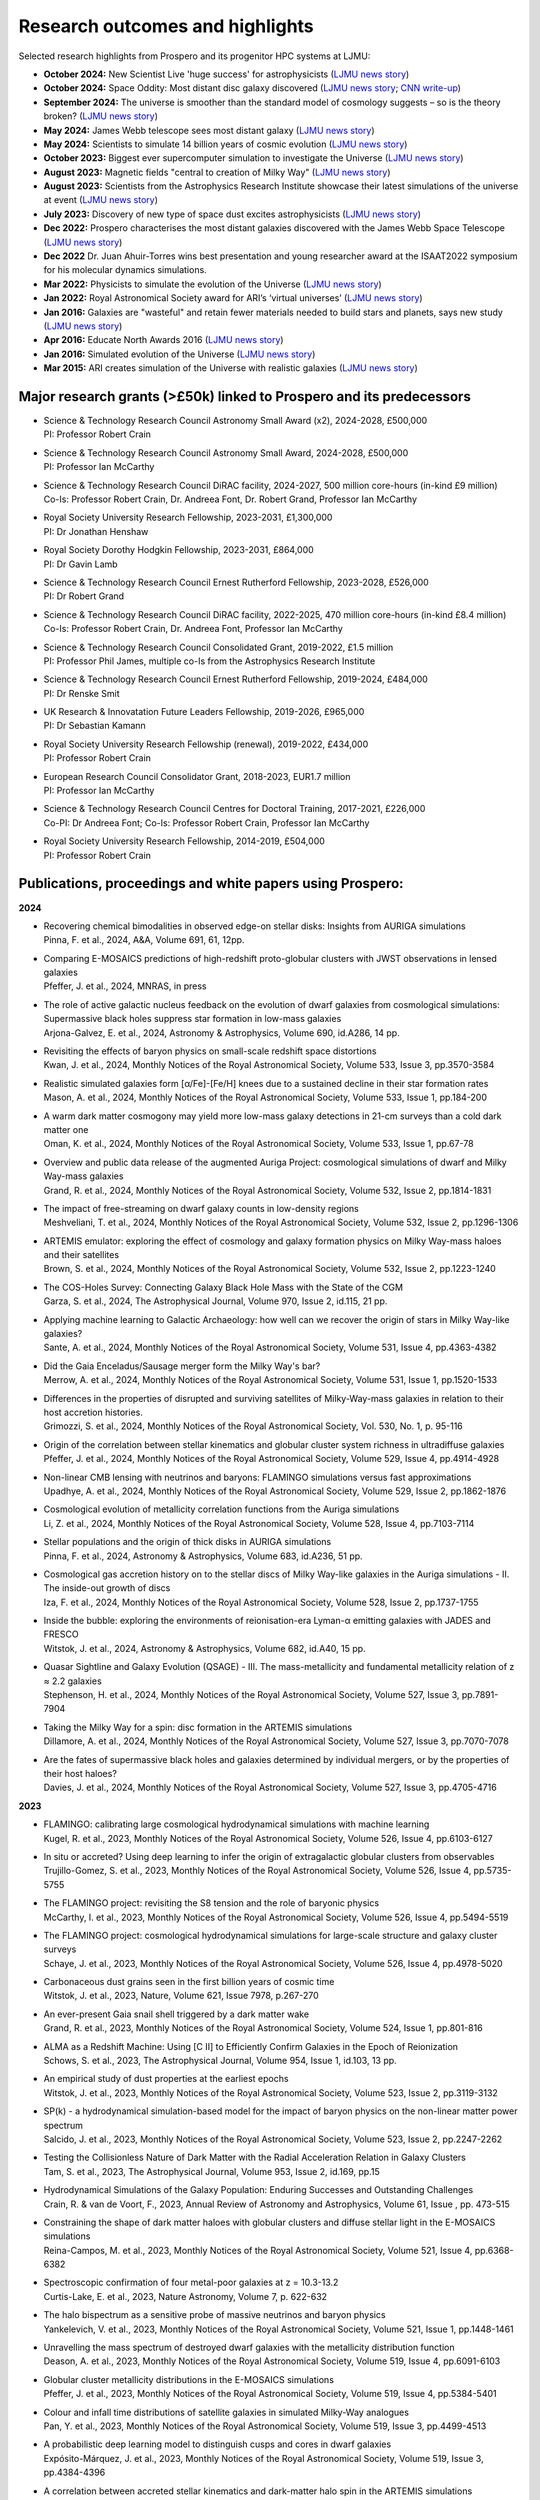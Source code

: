 Research outcomes and highlights
====

Selected research highlights from Prospero and its progenitor HPC systems at LJMU: 

* **October 2024:** New Scientist Live 'huge success' for astrophysicists (`LJMU news story <https://www.ljmu.ac.uk/about-us/news/articles/2024/10/16/new-scientist-event/>`_)
* **October 2024:** Space Oddity: Most distant disc galaxy discovered (`LJMU news story <https://www.ljmu.ac.uk/about-us/news/articles/2024/10/7/rebels25/>`_; `CNN write-up <https://edition.cnn.com/2024/10/16/science/rebels-25-disc-galaxy-paper-scli-intl/index.html>`_)
* **September 2024:** The universe is smoother than the standard model of cosmology suggests – so is the theory broken? (`LJMU news story <https://www.ljmu.ac.uk/about-us/news/articles/2024/9/27/conversation-cosmos>`_)
* **May 2024:** James Webb telescope sees most distant galaxy (`LJMU news story <https://www.ljmu.ac.uk/about-us/news/articles/2024/5/31/most-distant-galaxy>`_)
* **May 2024:** Scientists to simulate 14 billion years of cosmic evolution (`LJMU news story <https://www.ljmu.ac.uk/about-us/news/articles/2024/5/21/galaxy-models>`_)
* **October 2023:** Biggest ever supercomputer simulation to investigate the Universe (`LJMU news story <https://www.ljmu.ac.uk/about-us/news/articles/2023/10/26/flamingo>`_)
* **August 2023:** Magnetic fields "central to creation of Milky Way" (`LJMU news story <https://www.ljmu.ac.uk/about-us/news/articles/2023/8/21/magnetic-fields>`_)
* **August 2023:** Scientists from the Astrophysics Research Institute showcase their latest simulations of the universe at event (`LJMU news story <https://www.ljmu.ac.uk/about-us/news/articles/2023/8/2/scientists-from-the-astrophysics-research-institute-take-part-in-the-scitech-daresbury-open-week>`_)
* **July 2023:** Discovery of new type of space dust excites astrophysicists (`LJMU news story <https://www.ljmu.ac.uk/about-us/news/articles/2023/7/19/dust-and-jw-telescope/>`_)
* **Dec 2022:** Prospero characterises the most distant galaxies discovered with the James Webb Space Telescope (`LJMU news story <https://www.ljmu.ac.uk/about-us/news/articles/2022/12/9/james-webb-renske-smit>`_)
* **Dec 2022** Dr. Juan Ahuir-Torres wins best presentation and young researcher award at the ISAAT2022 symposium for his molecular dynamics simulations.
* **Mar 2022:** Physicists to simulate the evolution of the Universe (`LJMU news story <https://www.ljmu.ac.uk/about-us/news/articles/2022/3/30/physicists-to-simulate-the-evolution-of-the-universe>`_)
* **Jan 2022:** Royal Astronomical Society award for ARI’s ‘virtual universes’  (`LJMU news story <https://www.ljmu.ac.uk/about-us/news/articles/2022/1/17/royal-astronomical-society-award-for-aris-virtual-universes>`_)
* **Jan 2016:** Galaxies are "wasteful" and retain fewer materials needed to build stars and planets, says new study (`LJMU news story <https://www.ljmu.ac.uk/about-us/news/articles/2016/6/10/wasteful-galaxies>`_)
* **Apr 2016:** Educate North Awards 2016 (`LJMU news story <https://www.ljmu.ac.uk/about-us/news/articles/2016/4/22/educate-north-awards-2016>`_)
* **Jan 2016:** Simulated evolution of the Universe (`LJMU news story <https://www.ljmu.ac.uk/about-us/news/articles/2016/1/27/simulated-evolution-of-the-universe>`_)
* **Mar 2015:** ARI creates simulation of the Universe with realistic galaxies (`LJMU news story <https://www.ljmu.ac.uk/about-us/news/articles/2015/3/12/ari-creates-simulation-of-the-universe-with-realistic-galaxies>`_)

Major research grants (>£50k) linked to Prospero and its predecessors
---------

* | Science & Technology Research Council Astronomy Small Award (x2), 2024-2028, £500,000
  | PI: Professor Robert Crain
* | Science & Technology Research Council Astronomy Small Award, 2024-2028, £500,000
  | PI: Professor Ian McCarthy
* | Science & Technology Research Council DiRAC facility, 2024-2027, 500 million core-hours (in-kind £9 million)
  | Co-Is: Professor Robert Crain, Dr. Andreea Font, Dr. Robert Grand, Professor Ian McCarthy
* | Royal Society University Research Fellowship, 2023-2031, £1,300,000
  | PI: Dr Jonathan Henshaw
* | Royal Society Dorothy Hodgkin Fellowship, 2023-2031, £864,000
  | PI: Dr Gavin Lamb
* | Science & Technology Research Council Ernest Rutherford Fellowship, 2023-2028, £526,000
  | PI: Dr Robert Grand
* | Science & Technology Research Council DiRAC facility, 2022-2025, 470 million core-hours (in-kind £8.4 million)
  | Co-Is: Professor Robert Crain, Dr. Andreea Font, Professor Ian McCarthy
* | Science & Technology Research Council Consolidated Grant, 2019-2022, £1.5 million
  | PI: Professor Phil James, multiple co-Is from the Astrophysics Research Institute
* | Science & Technology Research Council Ernest Rutherford Fellowship, 2019-2024, £484,000
  | PI: Dr Renske Smit
* | UK Research & Innovatation Future Leaders Fellowship, 2019-2026, £965,000
  | PI: Dr Sebastian Kamann
* | Royal Society University Research Fellowship (renewal), 2019-2022, £434,000
  | PI: Professor Robert Crain  
* | European Research Council Consolidator Grant, 2018-2023, EUR1.7 million
  | PI: Professor Ian McCarthy
* | Science & Technology Research Council Centres for Doctoral Training, 2017-2021, £226,000
  | Co-PI: Dr Andreea Font; Co-Is: Professor Robert Crain, Professor Ian McCarthy
* | Royal Society University Research Fellowship, 2014-2019, £504,000
  | PI: Professor Robert Crain


Publications, proceedings and white papers using Prospero:
---------

**2024**

* | Recovering chemical bimodalities in observed edge-on stellar disks: Insights from AURIGA simulations
  | Pinna, F. et al., 2024, A&A, Volume 691, 61, 12pp.

* | Comparing E-MOSAICS predictions of high-redshift proto-globular clusters with JWST observations in lensed galaxies
  | Pfeffer, J. et al., 2024, MNRAS, in press

* | The role of active galactic nucleus feedback on the evolution of dwarf galaxies from cosmological simulations: Supermassive black holes suppress star formation in low-mass galaxies
  | Arjona-Galvez, E. et al., 2024, Astronomy & Astrophysics, Volume 690, id.A286, 14 pp.

* | Revisiting the effects of baryon physics on small-scale redshift space distortions
  | Kwan, J. et al., 2024, Monthly Notices of the Royal Astronomical Society, Volume 533, Issue 3, pp.3570-3584

* | Realistic simulated galaxies form [α/Fe]-[Fe/H] knees due to a sustained decline in their star formation rates
  | Mason, A. et al., 2024, Monthly Notices of the Royal Astronomical Society, Volume 533, Issue 1, pp.184-200

* | A warm dark matter cosmogony may yield more low-mass galaxy detections in 21-cm surveys than a cold dark matter one
  | Oman, K. et al., 2024, Monthly Notices of the Royal Astronomical Society, Volume 533, Issue 1, pp.67-78

* | Overview and public data release of the augmented Auriga Project: cosmological simulations of dwarf and Milky Way-mass galaxies
  | Grand, R. et al., 2024, Monthly Notices of the Royal Astronomical Society, Volume 532, Issue 2, pp.1814-1831

* | The impact of free-streaming on dwarf galaxy counts in low-density regions
  | Meshveliani, T. et al., 2024, Monthly Notices of the Royal Astronomical Society, Volume 532, Issue 2, pp.1296-1306

* | ARTEMIS emulator: exploring the effect of cosmology and galaxy formation physics on Milky Way-mass haloes and their satellites
  | Brown, S. et al., 2024, Monthly Notices of the Royal Astronomical Society, Volume 532, Issue 2, pp.1223-1240

* | The COS-Holes Survey: Connecting Galaxy Black Hole Mass with the State of the CGM
  | Garza, S. et al., 2024, The Astrophysical Journal, Volume 970, Issue 2, id.115, 21 pp.

* | Applying machine learning to Galactic Archaeology: how well can we recover the origin of stars in Milky Way-like galaxies?
  | Sante, A. et al., 2024, Monthly Notices of the Royal Astronomical Society, Volume 531, Issue 4, pp.4363-4382

* | Did the Gaia Enceladus/Sausage merger form the Milky Way's bar?
  | Merrow, A. et al., 2024, Monthly Notices of the Royal Astronomical Society, Volume 531, Issue 1, pp.1520-1533

* | Differences in the properties of disrupted and surviving satellites of Milky-Way-mass galaxies in relation to their host accretion histories.
  | Grimozzi, S. et al., 2024, Monthly Notices of the Royal Astronomical Society, Vol. 530, No. 1, p. 95-116

* | Origin of the correlation between stellar kinematics and globular cluster system richness in ultradiffuse galaxies
  | Pfeffer, J. et al., 2024, Monthly Notices of the Royal Astronomical Society, Volume 529, Issue 4, pp.4914-4928

* | Non-linear CMB lensing with neutrinos and baryons: FLAMINGO simulations versus fast approximations
  | Upadhye, A. et al., 2024, Monthly Notices of the Royal Astronomical Society, Volume 529, Issue 2, pp.1862-1876

* | Cosmological evolution of metallicity correlation functions from the Auriga simulations
  | Li, Z. et al., 2024, Monthly Notices of the Royal Astronomical Society, Volume 528, Issue 4, pp.7103-7114

* | Stellar populations and the origin of thick disks in AURIGA simulations
  | Pinna, F. et al., 2024, Astronomy & Astrophysics, Volume 683, id.A236, 51 pp.

* | Cosmological gas accretion history on to the stellar discs of Milky Way-like galaxies in the Auriga simulations - II. The inside-out growth of discs
  | Iza, F. et al., 2024, Monthly Notices of the Royal Astronomical Society, Volume 528, Issue 2, pp.1737-1755

* | Inside the bubble: exploring the environments of reionisation-era Lyman-α emitting galaxies with JADES and FRESCO
  | Witstok, J. et al., 2024, Astronomy & Astrophysics, Volume 682, id.A40, 15 pp.

* | Quasar Sightline and Galaxy Evolution (QSAGE) - III. The mass-metallicity and fundamental metallicity relation of z ≈ 2.2 galaxies
  | Stephenson, H. et al., 2024, Monthly Notices of the Royal Astronomical Society, Volume 527, Issue 3, pp.7891-7904

* | Taking the Milky Way for a spin: disc formation in the ARTEMIS simulations
  | Dillamore, A. et al., 2024, Monthly Notices of the Royal Astronomical Society, Volume 527, Issue 3, pp.7070-7078

* | Are the fates of supermassive black holes and galaxies determined by individual mergers, or by the properties of their host haloes?
  | Davies, J. et al., 2024, Monthly Notices of the Royal Astronomical Society, Volume 527, Issue 3, pp.4705-4716

**2023**

* | FLAMINGO: calibrating large cosmological hydrodynamical simulations with machine learning
  | Kugel, R. et al., 2023, Monthly Notices of the Royal Astronomical Society, Volume 526, Issue 4, pp.6103-6127

* | In situ or accreted? Using deep learning to infer the origin of extragalactic globular clusters from observables
  | Trujillo-Gomez, S. et al., 2023, Monthly Notices of the Royal Astronomical Society, Volume 526, Issue 4, pp.5735-5755

* | The FLAMINGO project: revisiting the S8 tension and the role of baryonic physics
  | McCarthy, I. et al., 2023, Monthly Notices of the Royal Astronomical Society, Volume 526, Issue 4, pp.5494-5519

* | The FLAMINGO project: cosmological hydrodynamical simulations for large-scale structure and galaxy cluster surveys
  | Schaye, J. et al., 2023, Monthly Notices of the Royal Astronomical Society, Volume 526, Issue 4, pp.4978-5020

* | Carbonaceous dust grains seen in the first billion years of cosmic time
  | Witstok, J. et al., 2023, Nature, Volume 621, Issue 7978, p.267-270

* | An ever-present Gaia snail shell triggered by a dark matter wake
  | Grand, R. et al., 2023, Monthly Notices of the Royal Astronomical Society, Volume 524, Issue 1, pp.801-816

* | ALMA as a Redshift Machine: Using [C II] to Efficiently Confirm Galaxies in the Epoch of Reionization
  | Schows, S. et al., 2023, The Astrophysical Journal, Volume 954, Issue 1, id.103, 13 pp.

* | An empirical study of dust properties at the earliest epochs
  | Witstok, J. et al., 2023, Monthly Notices of the Royal Astronomical Society, Volume 523, Issue 2, pp.3119-3132

* | SP(k) - a hydrodynamical simulation-based model for the impact of baryon physics on the non-linear matter power spectrum
  | Salcido, J. et al., 2023, Monthly Notices of the Royal Astronomical Society, Volume 523, Issue 2, pp.2247-2262

* | Testing the Collisionless Nature of Dark Matter with the Radial Acceleration Relation in Galaxy Clusters
  | Tam, S. et al., 2023, The Astrophysical Journal, Volume 953, Issue 2, id.169, pp.15

* | Hydrodynamical Simulations of the Galaxy Population: Enduring Successes and Outstanding Challenges
  | Crain, R. & van de Voort, F., 2023, Annual Review of Astronomy and Astrophysics, Volume 61, Issue , pp. 473-515

* | Constraining the shape of dark matter haloes with globular clusters and diffuse stellar light in the E-MOSAICS simulations
  | Reina-Campos, M. et al., 2023, Monthly Notices of the Royal Astronomical Society, Volume 521, Issue 4, pp.6368-6382

* | Spectroscopic confirmation of four metal-poor galaxies at z = 10.3-13.2
  | Curtis-Lake, E. et al., 2023, Nature Astronomy, Volume 7, p. 622-632

* | The halo bispectrum as a sensitive probe of massive neutrinos and baryon physics
  | Yankelevich, V. et al., 2023, Monthly Notices of the Royal Astronomical Society, Volume 521, Issue 1, pp.1448-1461

* | Unravelling the mass spectrum of destroyed dwarf galaxies with the metallicity distribution function
  | Deason, A. et al., 2023, Monthly Notices of the Royal Astronomical Society, Volume 519, Issue 4, pp.6091-6103

* | Globular cluster metallicity distributions in the E-MOSAICS simulations
  | Pfeffer, J. et al., 2023, Monthly Notices of the Royal Astronomical Society, Volume 519, Issue 4, pp.5384-5401

* | Colour and infall time distributions of satellite galaxies in simulated Milky-Way analogues
  | Pan, Y. et al., 2023, Monthly Notices of the Royal Astronomical Society, Volume 519, Issue 3, pp.4499-4513

* | A probabilistic deep learning model to distinguish cusps and cores in dwarf galaxies
  | Expósito-Márquez, J. et al., 2023, Monthly Notices of the Royal Astronomical Society, Volume 519, Issue 3, pp.4384-4396

* | A correlation between accreted stellar kinematics and dark-matter halo spin in the ARTEMIS simulations
  | Dillamore, E. et al., 2023, Monthly Notices of the Royal Astronomical Society, Volume 519, Issue 1, pp.L87-L91

* | GOGREEN: A critical assessment of environmental trends in cosmological hydrodynamical simulations at z ≈ 1
  | Kukstas, E. et al., 2023, Monthly Notices of the Royal Astronomical Society, Volume 518, Issue 3, pp.4782-4800

* | The chemical enrichment in the early Universe as probed by JWST via direct metallicity measurements at z ∼ 8
  | Curti, M. et al., 2023, Monthly Notices of the Royal Astronomical Society, Volume 518, Issue 1, pp.425-438

* | JADES: Probing interstellar medium conditions at z ∼ 5.5-9.5 with ultra-deep JWST/NIRSpec spectroscopy
  | Cameron, A.J. et al., 2023, Astronomy & Astrophysics, Volume 677, id.A115, 19 pp.

* | Spectroscopic confirmation of four metal-poor galaxies at z = 10.3-13.2
  | Curtis-Lake, E. et al., 2023, Nature Astronomy, Volume 7, p. 622-632

* | An empirical study of dust properties at the earliest epochs
  | Witstok, J. et al., 2023, Monthly Notices of the Royal Astronomical Society, Volume 523, Issue 2, pp.3119-3132

* | Hydrodynamical Simulations of the Galaxy Population: Enduring Successes and Outstanding Challenges
  | Crain, R.A. and van de Voort, F., 2023, Annual Review of Astronomy and Astrophysics, Volume 61, pp.473-515

* | Constraining the shape of dark matter haloes with globular clusters and diffuse stellar light in the E-MOSAICS simulations
  | Reina-Campos, M. et al., 2023, Monthly Notices of the Royal Astronomical Society, Volume 521, Issue 4, pp.6368-6382

* | Globular cluster metallicity distributions in the E-MOSAICS simulations
  | Pfeffer, J. et al., 2023, Monthly Notices of the Royal Astronomical Society, Volume 519, Issue 4, pp.5384-5401

**2022**

* | Predictions for the X-ray circumgalactic medium of edge-on discs and spheroids
  | Nica, A. et al., 2022, Monthly Notices of the Royal Astronomical Society, Volume 517, Issue 2, pp.1958-1969

* | Line Emission Mapper (LEM): Probing the physics of cosmic ecosystems
  | Kraft, R. et al., 2022, White paper submitted to 2023 NASA Astrophysics Probes opportunity.

* | Galaxy mergers can initiate quenching by unlocking an AGN-driven transformation of the baryon cycle
  | Davies, J.J., Pontzen, A., and Crain, R.A., 2022, Monthly Notices of the Royal Astronomical Society, Volume 515, Issue 1, pp.1430-1443

* | Radial distributions of globular clusters trace their host dark matter halo: insights from the E-MOSAICS simulations
  | Reina-Campos, M. et al., 2022, Monthly Notices of the Royal Astronomical Society, Volume 513, Issue 3, pp.3925-3945

* | Intrinsic alignments of the extended radio continuum emission of galaxies in the EAGLE simulations
  | Hill, A.D. et al., 2022, Monthly Notices of the Royal Astronomical Society, Volume 511, Issue 3, pp.3844-3862

* | The physics governing the upper truncation mass of the globular cluster mass function
  | Hughes, M.E. et al., 2022, Monthly Notices of the Royal Astronomical Society, Volume 510, Issue 4, pp.6190-6200

* | Study of the Normal Force and Velocity Influence on the Fused Silica Scratching Mechanisms with α-Alumina Grit at Atomic Scale via Reaxff Reactive Molecular Dynamic Simulations
  | Ahuir-Torres, J. et al., 2022, Proceedings of the 24th International Symposium on Advances in Abrasive Technology

**2021**

* | The survival of globular clusters in a cuspy Fornax
  | Shao, S., et al., 2021,  Monthly Notices of the Royal Astronomical Society, Volume 507, Issue 2, pp.2339-2353

* | The morphology of star-forming gas and its alignment with galaxies and dark matter haloes in the EAGLE simulations
  | Hill, A.D. et al., 2021, Monthly Notices of the Royal Astronomical Society, Volume 505, Issue 1, pp.65-87

* | The kinematics of globular cluster populations in the E-MOSAICS simulations and their implications for the assembly history of the Milky Way
  | Trujillo-Gomez, S. et al., 2021, Monthly Notices of the Royal Astronomical Society, Volume 503, Issue 1, pp.31-58

* | What to expect when using globular clusters as tracers of the total mass distribution in Milky Way-mass galaxies
  | Hughes, M.E. et al., 2021, Monthly Notices of the Royal Astronomical Society, Volume 502, Issue 2, pp.2828-2844

* | Quenching and morphological evolution due to circumgalactic gas expulsion in a simulated galaxy with a controlled assembly history
  | Davies, J.J., Crain, R.A. and Pontzen A., 2021, Monthly Notices of the Royal Astronomical Society, Volume 501, Issue 1, pp.236-253

* | Linking globular cluster formation at low and high redshift through the age-metallicity relation in E-MOSAICS
  | Horta, D. et al., 2021, Monthly Notices of the Royal Astronomical Society, Volume 500, Issue 4, pp.4768-4778

* | The changing circumgalactic medium over the last 10 Gyr - I. Physical and dynamical properties
  | Huscher, E. et al., 2021, Monthly Notices of the Royal Astronomical Society, Volume 500, Issue 1, pp.1476-1490

* | Predicting accreted satellite galaxy masses and accretion redshifts based on globular cluster orbits in the E-MOSAICS simulations
  | Pfeffer, J. et al., 2021, Monthly Notices of the Royal Astronomical Society, Volume 499, Issue 4, pp.4863-4875

* | Kraken reveals itself - the merger history of the Milky Way reconstructed with the E-MOSAICS simulations
  | Kruijssen, J.M.D., 2021, Monthly Notices of the Royal Astronomical Society, Volume 498, Issue 2, pp.2472-2491

**2020**

* | The ARTEMIS simulations: stellar haloes of Milky Way-mass galaxies
  | Font, A.S. et al., 2020, Monthly Notices of the Royal Astronomical Society, Volume 498, Issue 2, pp.1765-1785

* | The globular cluster system mass-halo mass relation in the E-MOSAICS simulations
  | Bastian, N. et al., 2020, Monthly Notices of the Royal Astronomical Society, Volume 498, Issue 1, pp.1050-1061

* | Galaxy cold gas contents in modern cosmological hydrodynamic simulations
  | Dave, R. et al., 2020, Monthly Notices of the Royal Astronomical Society, Volume 497, Issue 1, pp.146-166

* | An EAGLE's view of ex situ galaxy growth
  | Davison, T. et al., 2020, Monthly Notices of the Royal Astronomical Society, Volume 497, Issue 1, pp.81-93

* | Where did the globular clusters of the Milky Way form? Insights from the E-MOSAICS simulations
  | Keller, B.W. et al., 2020, Monthly Notices of the Royal Astronomical Society, Volume 495, Issue 4, pp.4248-4267 

* | Galactic outflow rates in the EAGLE simulations
  | Mitchell, P.D. et al., 2020, Monthly Notices of the Royal Astronomical Society, Volume 494, Issue 3, pp.3971-3997

* | The mass fraction of halo stars contributed by the disruption of globular clusters in the E-MOSAICS simulations
  | Reina-Campos, M. et al., 2020, Monthly Notices of the Royal Astronomical Society, Volume 493, Issue 3, p.3422-3428

* | EAGLE and Illustris-TNG Predictions for Resolved eROSITA X-Ray Observations of the Circumgalactic Medium around Normal Galaxies
  | Oppenheimer, B.D. et al., 2020, The Astrophysical Journal Letters, Volume 893, Issue 1, pp.8

* | The BAHAMAS project: effects of a running scalar spectral index on large-scale structure
  | Stafford, S.G. et al., 2020, Monthly Notices of the Royal Astronomical Society, Volume 493, Issue 1, p.676-697

* | The quenching and morphological evolution of central galaxies is facilitated by the feedback-driven expulsion of circumgalactic gas
  | Davies, J.J. et al., 2020, Monthly Notices of the Royal Astronomical Society, Volume 491, Issue 3, p.4462-4480

* | The [α/Fe]-[Fe/H] relation in the E-MOSAICS simulations: its connection to the birth place of globular clusters and the fraction of globular cluster field stars in the bulge
  | Hughes, M.E. et al., 2020, Monthly Notices of the Royal Astronomical Society, Volume 491, Issue 3, p.4012-4022

* | Feedback from supermassive black holes transforms centrals into passive galaxies by ejecting circumgalactic gas
  | Oppenheimer, B.D. et al., 2020, Monthly Notices of the Royal Astronomical Society, Volume 491, Issue 2, p.2939-2952

* | The lensing properties of subhaloes in massive elliptical galaxies in sterile neutrino cosmologies
  | Despali, G. et al., 2020, Monthly Notices of the Royal Astronomical Society, Volume 491, Issue 1, p.1295-1310

* | A galaxy's accretion history unveiled from its integrated spectrum
  | Boecker, A. et al., 2020, Monthly Notices of the Royal Astronomical Society, Volume 491, Issue 1, p.823-837
